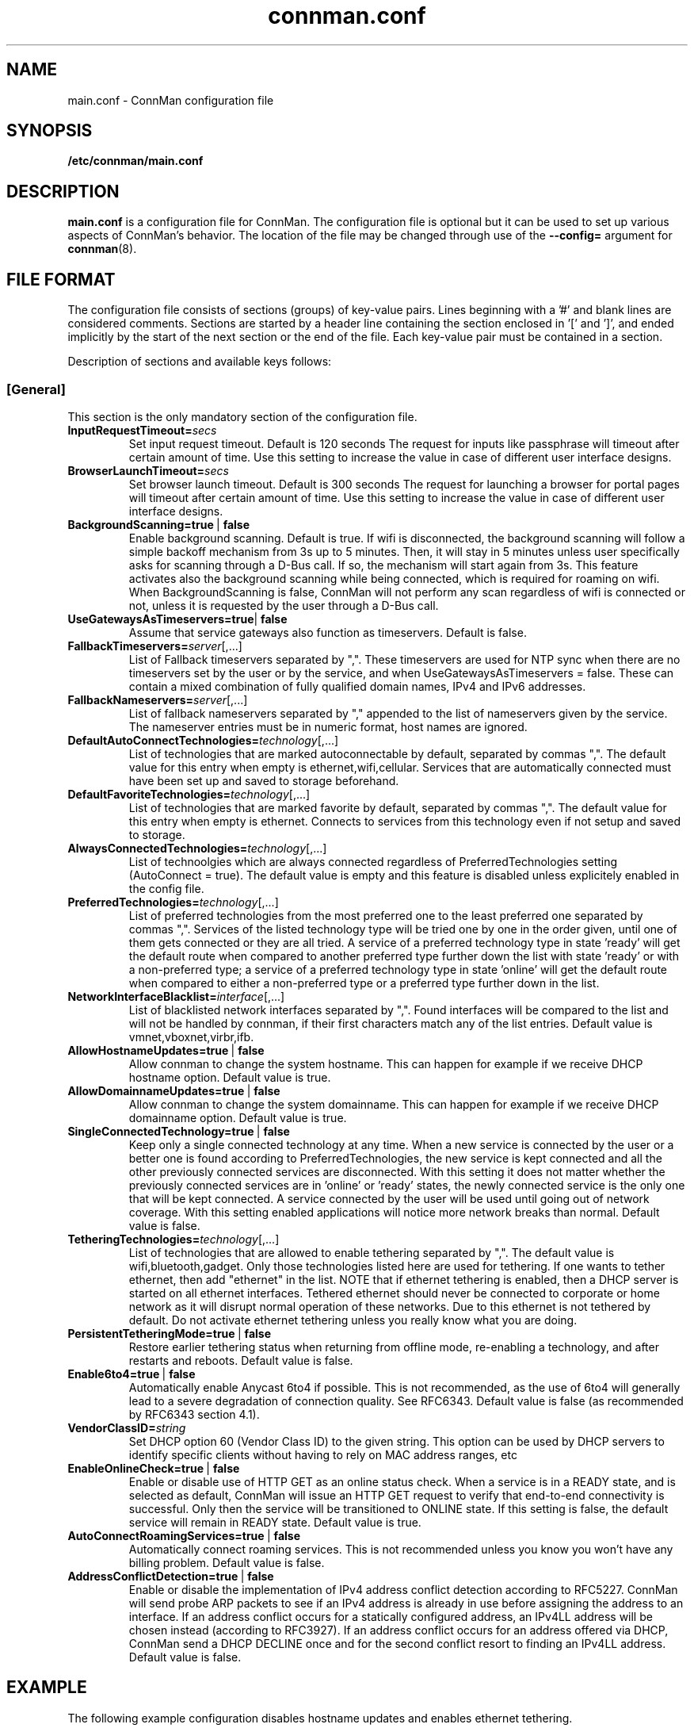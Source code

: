 .\" connman.conf(5) manual page
.\"
.\" Copyright (C) 2012,2015 Intel Corporation
.\"
.TH "connman.conf" "5" "2015-10-15" ""
.SH NAME
main.conf \- ConnMan configuration file
.SH SYNOPSIS
.B /etc/connman/main.conf
.SH DESCRIPTION
.P
.B main.conf
is a configuration file for ConnMan. The configuration file is
optional but it can be used to set up various aspects of ConnMan's
behavior. The location of the file may be changed through use of
the \fB\-\-config= \fRargument for \fBconnman\fP(8).
.SH "FILE FORMAT"
.P
The configuration file consists of sections (groups) of key-value pairs.
Lines beginning with a '#' and blank lines are considered comments.
Sections are started by a header line containing the section enclosed
in '[' and ']', and ended implicitly by the start of the next section
or the end of the file. Each key-value pair must be contained in a section.
.P
Description of sections and available keys follows:
.SS [General]
This section is the only mandatory section of the configuration file.
.TP
.BI InputRequestTimeout= secs
Set input request timeout. Default is 120 seconds
The request for inputs like passphrase will timeout
after certain amount of time. Use this setting to
increase the value in case of different user
interface designs.
.TP
.BI BrowserLaunchTimeout= secs
Set browser launch timeout. Default is 300 seconds
The request for launching a browser for portal pages
will timeout after certain amount of time. Use this
setting to increase the value in case of different
user interface designs.
.TP
.BI BackgroundScanning=true\ \fR|\fB\ false
Enable background scanning. Default is true.
If wifi is disconnected, the background scanning will follow a simple
backoff mechanism from 3s up to 5 minutes. Then, it will stay in 5
minutes unless user specifically asks for scanning through a D-Bus
call. If so, the mechanism will start again from 3s. This feature
activates also the background scanning while being connected, which
is required for roaming on wifi.
When BackgroundScanning is false, ConnMan will not perform any scan
regardless of wifi is connected or not, unless it is requested by
the user through a D-Bus call.
.TP
.BI UseGatewaysAsTimeservers=true \fR|\fB\ false
Assume that service gateways also function as timeservers.
Default is false.
.TP
.BI FallbackTimeservers= server\fR[,...]
List of Fallback timeservers separated by ",".
These timeservers are used for NTP sync when there are
no timeservers set by the user or by the service, and
when UseGatewaysAsTimeservers = false. These can contain
a mixed combination of fully qualified domain names, IPv4
and IPv6 addresses.
.TP
.BI FallbackNameservers= server\fR[,...]
List of fallback nameservers separated by "," appended
to the list of nameservers given by the service. The
nameserver entries must be in numeric format, host
names are ignored.
.TP
.BI DefaultAutoConnectTechnologies= technology\fR[,...]
List of technologies that are marked autoconnectable
by default, separated by commas ",". The default value
for this entry when empty is ethernet,wifi,cellular.
Services that are automatically connected must have been
set up and saved to storage beforehand.
.TP
.BI DefaultFavoriteTechnologies= technology\fR[,...]
List of technologies that are marked favorite by default,
separated by commas ",". The default value for this entry
when empty is ethernet. Connects to services from this
technology even if not setup and saved to storage.
.TP
.BI AlwaysConnectedTechnologies= technology\fR[,...]
List of technoolgies which are always connected regardless
of PreferredTechnologies setting (AutoConnect = true). The
default value is empty and this feature is disabled unless
explicitely enabled in the config file.
.TP
.BI PreferredTechnologies= technology\fR[,...]
List of preferred technologies from the most preferred
one to the least preferred one separated by commas ",".
Services of the listed technology type will be tried one
by one in the order given, until one of them gets connected
or they are all tried. A service of a preferred technology
type in state 'ready' will get the default route when
compared to another preferred type further down the list
with state 'ready' or with a non-preferred type; a service
of a preferred technology type in state 'online' will get
the default route when compared to either a non-preferred
type or a preferred type further down in the list.
.TP
.BI NetworkInterfaceBlacklist= interface\fR[,...]
List of blacklisted network interfaces separated by ",".
Found interfaces will be compared to the list and will
not be handled by connman, if their first characters
match any of the list entries. Default value is
vmnet,vboxnet,virbr,ifb.
.TP
.BI AllowHostnameUpdates=true\ \fR|\fB\ false
Allow connman to change the system hostname. This can
happen for example if we receive DHCP hostname option.
Default value is true.
.TP
.BI AllowDomainnameUpdates=true\ \fR|\fB\ false
Allow connman to change the system domainname. This can
happen for example if we receive DHCP domainname option.
Default value is true.
.TP
.BI SingleConnectedTechnology=true\ \fR|\fB\ false
Keep only a single connected technology at any time. When a new
service is connected by the user or a better one is found according
to PreferredTechnologies, the new service is kept connected and all
the other previously connected services are disconnected. With this
setting it does not matter whether the previously connected services
are in 'online' or 'ready' states, the newly connected service is
the only one that will be kept connected. A service connected by the
user will be used until going out of network coverage. With this
setting enabled applications will notice more network breaks than
normal. Default value is false.
.TP
.BI TetheringTechnologies= technology\fR[,...]
List of technologies that are allowed to enable tethering separated by ",".
The default value is wifi,bluetooth,gadget. Only those technologies listed
here are used for tethering. If one wants to tether ethernet,
then add "ethernet" in the list.
NOTE that if ethernet tethering is enabled, then a DHCP server is
started on all ethernet interfaces. Tethered ethernet should
never be connected to corporate or home network as it will disrupt
normal operation of these networks. Due to this ethernet is not
tethered by default. Do not activate ethernet tethering unless you
really know what you are doing.
.TP
.BI PersistentTetheringMode=true\ \fR|\fB\ false
Restore earlier tethering status when returning from offline mode,
re-enabling a technology, and after restarts and reboots.
Default value is false.
.TP
.BI Enable6to4=true\ \fR|\fB\ false
Automatically enable Anycast 6to4 if possible. This is not recommended, as the
use of 6to4 will generally lead to a severe degradation of connection quality.
See RFC6343.  Default value is false (as recommended by RFC6343 section 4.1).
.TP
.BI VendorClassID= string
Set DHCP option 60 (Vendor Class ID) to the given string. This option can
be used by DHCP servers to identify specific clients without having to
rely on MAC address ranges, etc
.TP
.BI EnableOnlineCheck=true\ \fR|\fB\ false
Enable or disable use of HTTP GET as an online status check.
When a service is in a READY state, and is selected as default,
ConnMan will issue an HTTP GET request to verify that end-to-end
connectivity is successful. Only then the service will be
transitioned to ONLINE state.
If this setting is false, the default service will remain in READY state.
Default value is true.
.TP
.BI AutoConnectRoamingServices=true\ \fR|\fB\ false
Automatically connect roaming services. This is not recommended unless you know
you won't have any billing problem.
Default value is false.
.TP
.BI AddressConflictDetection=true\ \fR|\fB\ false
Enable or disable the implementation of IPv4 address conflict detection
according to RFC5227. ConnMan will send probe ARP packets to see if an
IPv4 address is already in use before assigning the address to an interface.
If an address conflict occurs for a statically configured address, an IPv4LL
address will be chosen instead (according to RFC3927). If an address conflict
occurs for an address offered via DHCP, ConnMan send a DHCP DECLINE once and
for the second conflict resort to finding an IPv4LL address.
Default value is false.
.SH "EXAMPLE"
The following example configuration disables hostname updates and enables
ethernet tethering.
.PP
.nf
[General]
AllowHostnameUpdates = false
AllowDomainnameUpdates = false
TetheringTechnologies = ethernet,wifi,bluetooth,gadget
.fi
.SH "SEE ALSO"
.BR connman (8)
